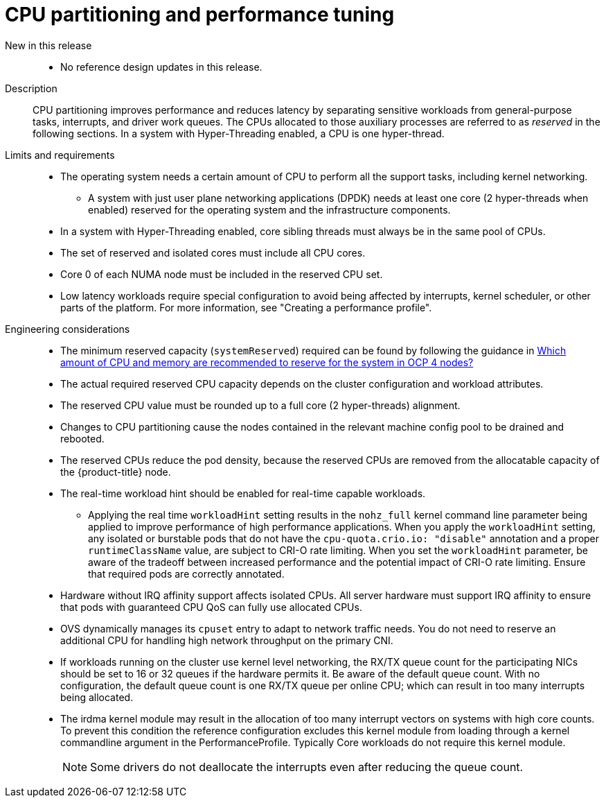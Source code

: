 [id="telco-core-cpu-partitioning-and-performance-tuning"]
= CPU partitioning and performance tuning

New in this release::
* No reference design updates in this release.

Description::
CPU partitioning improves performance and reduces latency by separating sensitive workloads from general-purpose tasks, interrupts, and driver work queues.
The CPUs allocated to those auxiliary processes are referred to as _reserved_ in the following sections.
In a system with Hyper-Threading enabled, a CPU is one hyper-thread.

Limits and requirements::
* The operating system needs a certain amount of CPU to perform all the support tasks, including kernel networking.
** A system with just user plane networking applications (DPDK) needs at least one core (2 hyper-threads when enabled) reserved for the operating system and the infrastructure components.
* In a system with Hyper-Threading enabled, core sibling threads must always be in the same pool of CPUs.
* The set of reserved and isolated cores must include all CPU cores.
* Core 0 of each NUMA node must be included in the reserved CPU set.
* Low latency workloads require special configuration to avoid being affected by interrupts, kernel scheduler, or other parts of the platform.
For more information, see "Creating a performance profile".

Engineering considerations::
* The minimum reserved capacity (`systemReserved`) required can be found by following the guidance in link:https://access.redhat.com/solutions/5843241[Which amount of CPU and memory are recommended to reserve for the system in OCP 4 nodes?]
* The actual required reserved CPU capacity depends on the cluster configuration and workload attributes.
* The reserved CPU value must be rounded up to a full core (2 hyper-threads) alignment.
* Changes to CPU partitioning cause the nodes contained in the relevant machine config pool to be drained and rebooted.
* The reserved CPUs reduce the pod density, because the reserved CPUs are removed from the allocatable capacity of the {product-title} node.
* The real-time workload hint should be enabled for real-time capable workloads.
** Applying the real time `workloadHint` setting results in the `nohz_full` kernel command line parameter being applied to improve performance of high performance applications.
When you apply the `workloadHint` setting, any isolated or burstable pods that do not have the `cpu-quota.crio.io: "disable"` annotation and a proper `runtimeClassName` value, are subject to CRI-O rate limiting.
When you set the `workloadHint` parameter, be aware of the tradeoff between increased performance and the potential impact of CRI-O rate limiting.
Ensure that required pods are correctly annotated.
* Hardware without IRQ affinity support affects isolated CPUs.
All server hardware must support IRQ affinity to ensure that pods with guaranteed CPU QoS can fully use allocated CPUs.
* OVS dynamically manages its `cpuset` entry to adapt to network traffic needs.
You do not need to reserve an additional CPU for handling high network throughput on the primary CNI.
* If workloads running on the cluster use kernel level networking, the RX/TX queue count for the participating NICs should be set to 16 or 32 queues if the hardware permits it.
Be aware of the default queue count.
With no configuration, the default queue count is one RX/TX queue per online CPU; which can result in too many interrupts being allocated.
* The irdma kernel module may result in the allocation of too many interrupt vectors on systems with high core counts.
To prevent this condition the reference configuration excludes this kernel module from loading through a kernel commandline argument in the PerformanceProfile.
Typically Core workloads do not require this kernel module.
+
[NOTE]
====
Some drivers do not deallocate the interrupts even after reducing the queue count.
====

